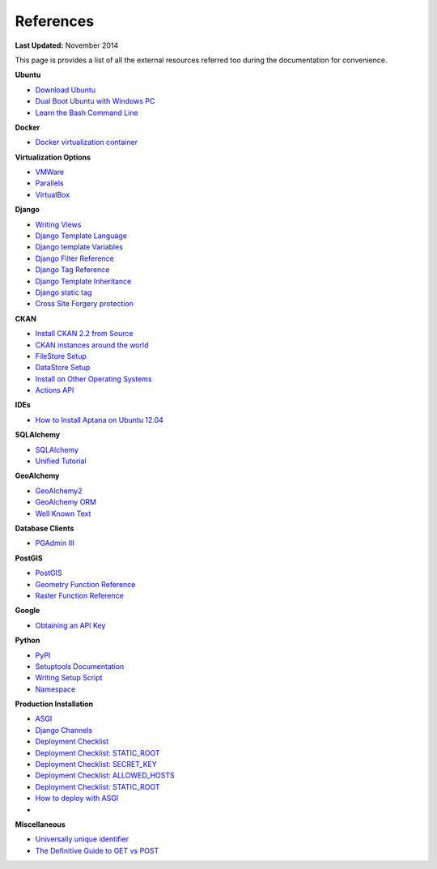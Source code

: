 **********
References
**********

**Last Updated:** November 2014

This page is provides a list of all the external resources referred too during the documentation for convenience.

**Ubuntu**

* `Download Ubuntu <https://ubuntu.com/desktop>`_
* `Dual Boot Ubuntu with Windows PC <https://help.ubuntu.com/community/WindowsDualBoot>`_
* `Learn the Bash Command Line <https://ryanstutorials.net/linuxtutorial/>`_

**Docker**

* `Docker virtualization container <https://www.docker.com/>`_

**Virtualization Options**

* `VMWare <https://www.vmware.com/>`_
* `Parallels <https://www.parallels.com/>`_
* `VirtualBox <https://www.virtualbox.org/>`_

**Django**

* `Writing Views <https://docs.djangoproject.com/en/2.2/topics/http/views/>`_
* `Django Template Language <https://docs.djangoproject.com/en/2.2/topics/templates/>`_
* `Django template Variables <https://docs.djangoproject.com/en/2.2/topics/templates/#variables>`_
* `Django Filter Reference <https://docs.djangoproject.com/en/2.2/ref/templates/builtins/#ref-templates-builtins-filters>`_
* `Django Tag Reference <https://docs.djangoproject.com/en/2.2/ref/templates/builtins/#ref-templates-builtins-tags>`_
* `Django Template Inheritance <https://docs.djangoproject.com/en/5.1/ref/templates/language/#template-inheritance>`_
* `Django static tag <https://docs.djangoproject.com/en/5.1/ref/contrib/staticfiles/>`_
* `Cross Site Forgery protection <https://docs.djangoproject.com/en/5.1/topics/security/#cross-site-request-forgery-csrf-protection>`_

**CKAN**

* `Install CKAN 2.2 from Source <https://docs.ckan.org/en/2.11/maintaining/installing/index.html#source-install>`_
* `CKAN instances around the world <https://ckan.org/showcase>`_
* `FileStore Setup <https://docs.ckan.org/en/2.11/maintaining/filestore.html#setup-file-uploads>`_
* `DataStore Setup <https://docs.ckan.org/en/2.11/maintaining/datastore.html#setting-up-the-datastore>`_
* `Install on Other Operating Systems <https://github.com/ckan/ckan/wiki/How-to-Install-CKAN>`_
* `Actions API <https://docs.ckan.org/en/2.11/api/index.html#action-api-reference>`_

**IDEs**

* `How to Install Aptana on Ubuntu 12.04 <https://www.samclarke.com/2012/04/how-to-install-aptana-studio-3-on-ubuntu-12-04-lts-precise-pangolin/>`_

**SQLAlchemy**

* `SQLAlchemy <https://www.sqlalchemy.org/>`_
* `Unified Tutorial <https://docs.sqlalchemy.org/en/20/tutorial/index.html#unified-tutorial>`_

**GeoAlchemy**

* `GeoAlchemy2 <https://geoalchemy-2.readthedocs.io/en/latest/index.html>`_
* `GeoAlchemy ORM <https://geoalchemy-2.readthedocs.io/en/latest/orm_tutorial.html>`_
* `Well Known Text <https://en.wikipedia.org/wiki/Well-known_text>`_

**Database Clients**

* `PGAdmin III <https://www.pgadmin.org/>`_

**PostGIS**

* `PostGIS <http://postgis.net/>`_
* `Geometry Function Reference <http://postgis.net/docs/reference.html>`_
* `Raster Function Reference <http://postgis.net/docs/RT_reference.html>`_

**Google**

* `Obtaining an API Key <https://developers.google.com/maps/documentation/javascript/get-api-key>`_

**Python**

* `PyPI <https://pypi.org/>`_
* `Setuptools Documentation <https://pythonhosted.org/setuptools/setuptools.html>`_
* `Writing Setup Script <https://setuptools.pypa.io/en/latest/userguide/quickstart.html>`_
* `Namespace <https://docs.python.org/3/tutorial/classes.html#python-scopes-and-namespaces>`_

**Production Installation**

* `ASGI <https://asgi.readthedocs.io/en/latest/>`_
* `Django Channels <https://channels.readthedocs.io/en/latest/>`_
* `Deployment Checklist <https://docs.djangoproject.com/en/2.2/howto/deployment/checklist/>`_
* `Deployment Checklist: STATIC_ROOT <https://docs.djangoproject.com/en/2.2/howto/deployment/checklist/#static-root-and-static-url>`_
* `Deployment Checklist: SECRET_KEY <https://docs.djangoproject.com/en/2.2/howto/deployment/checklist/#secret-key>`_
* `Deployment Checklist: ALLOWED_HOSTS <https://docs.djangoproject.com/en/2.2/howto/deployment/checklist/#allowed-hosts>`_
* `Deployment Checklist: STATIC_ROOT <https://docs.djangoproject.com/en/2.2/howto/deployment/checklist/#static-root-and-static-url>`_
* `How to deploy with ASGI <https://channels.readthedocs.io/en/latest/deploying.html>`_
*

**Miscellaneous**

* `Universally unique identifier <https://en.wikipedia.org/wiki/Universally_unique_identifier>`_
* `The Definitive Guide to GET vs POST <https://blog.teamtreehouse.com/the-definitive-guide-to-get-vs-post>`_

